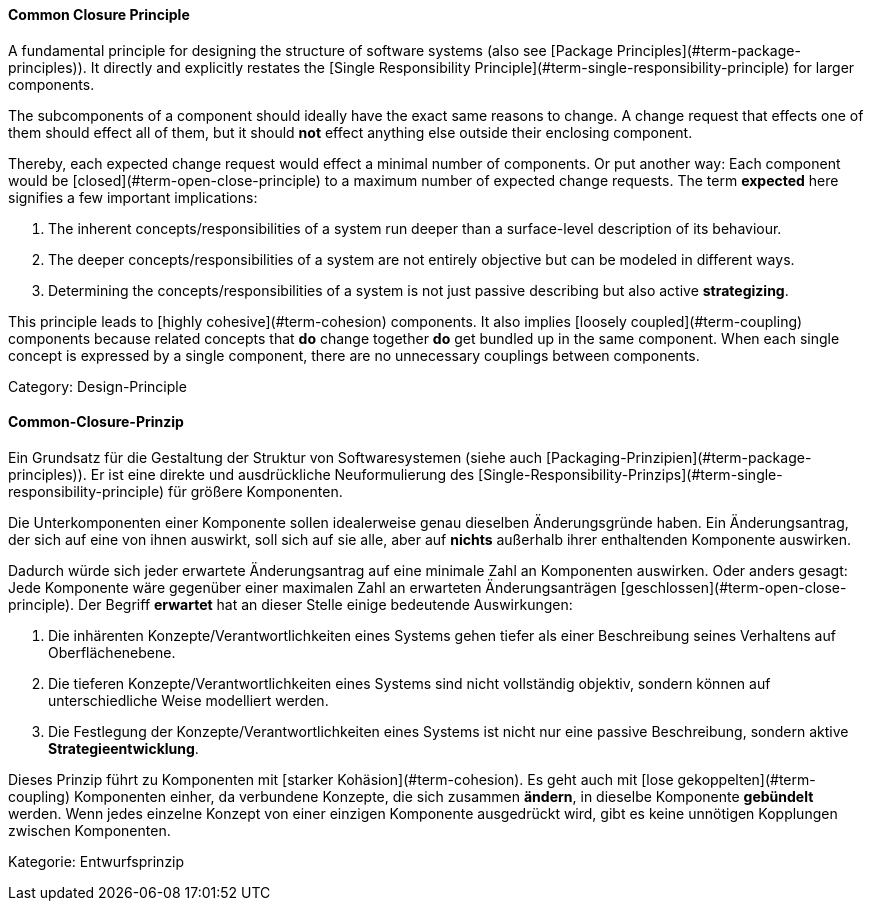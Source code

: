 // tag::EN[]
==== Common Closure Principle

A fundamental principle for designing the structure of software systems (also see [Package Principles](#term-package-principles)). It directly and explicitly restates the [Single Responsibility Principle](#term-single-responsibility-principle) for larger components. 

The subcomponents of a component should ideally have the exact same reasons to change. A change request that effects one of them should effect all of them, but it should *not* effect anything else outside their enclosing component.

Thereby, each expected change request would effect a minimal number of components. Or put another way: Each component would be [closed](#term-open-close-principle) to a maximum number of expected change requests. The term *expected* here signifies a few important implications:

1. The inherent concepts/responsibilities of a system run deeper than a surface-level description of its behaviour. 
2. The deeper concepts/responsibilities of a system are not entirely objective but can be modeled in different ways.
3. Determining the concepts/responsibilities of a system is not just passive describing but also active *strategizing*.

This principle leads to [highly cohesive](#term-cohesion) components. It also implies [loosely coupled](#term-coupling) components because related concepts that *do* change together *do* get bundled up in the same component. When each single concept is expressed by a single component, there are no unnecessary couplings between components.

Category: Design-Principle

// end::EN[]

// tag::DE[]
==== Common-Closure-Prinzip

Ein Grundsatz für die Gestaltung der Struktur von Softwaresystemen
(siehe auch [Packaging-Prinzipien](#term-package-principles)). Er ist eine
direkte und ausdrückliche Neuformulierung des
[Single-Responsibility-Prinzips](#term-single-responsibility-principle) für größere
Komponenten.

Die Unterkomponenten einer Komponente sollen idealerweise genau
dieselben Änderungsgründe haben. Ein Änderungsantrag, der sich auf
eine von ihnen auswirkt, soll sich auf sie alle, aber auf *nichts*
außerhalb ihrer enthaltenden Komponente auswirken.

Dadurch würde sich jeder erwartete Änderungsantrag auf eine minimale
Zahl an Komponenten auswirken. Oder anders gesagt: Jede Komponente
wäre gegenüber einer maximalen Zahl an erwarteten Änderungsanträgen
[geschlossen](#term-open-close-principle). Der Begriff *erwartet* hat an dieser
Stelle einige bedeutende Auswirkungen:

1.  Die inhärenten Konzepte/Verantwortlichkeiten eines Systems gehen
    tiefer als einer Beschreibung seines Verhaltens auf
    Oberflächenebene.

2.  Die tieferen Konzepte/Verantwortlichkeiten eines Systems sind nicht
    vollständig objektiv, sondern können auf unterschiedliche Weise
    modelliert werden.

3.  Die Festlegung der Konzepte/Verantwortlichkeiten eines Systems ist
    nicht nur eine passive Beschreibung, sondern aktive
    *Strategieentwicklung*.


Dieses Prinzip führt zu Komponenten mit [starker
Kohäsion](#term-cohesion). Es geht auch mit [lose
gekoppelten](#term-coupling) Komponenten einher, da verbundene Konzepte,
die sich zusammen *ändern*, in dieselbe Komponente *gebündelt* werden.
Wenn jedes einzelne Konzept von einer einzigen Komponente ausgedrückt
wird, gibt es keine unnötigen Kopplungen zwischen Komponenten.

Kategorie: Entwurfsprinzip


// end::DE[]

